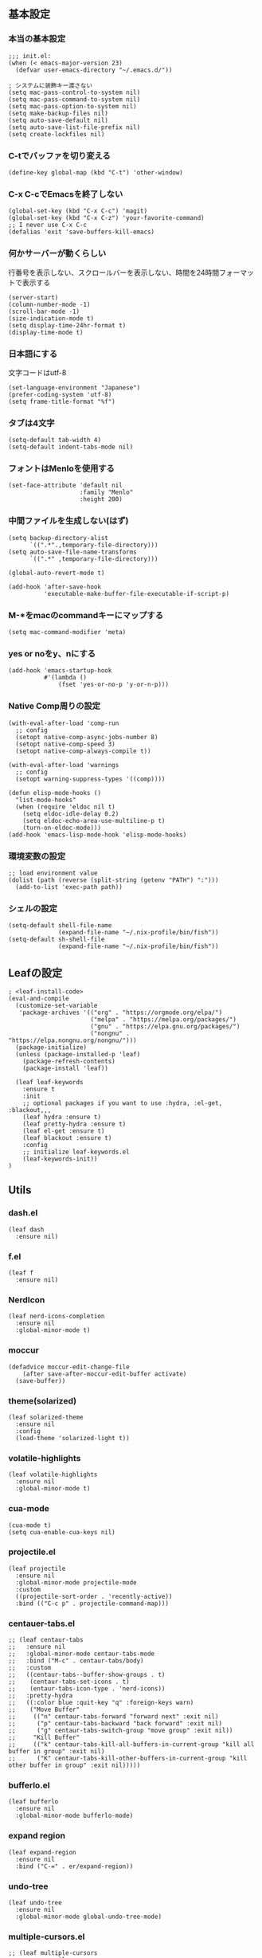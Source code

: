 #+STARTUP:
** 基本設定
*** 本当の基本設定
#+BEGIN_SRC elisp
;;; init.el:
(when (< emacs-major-version 23)
  (defvar user-emacs-directory "~/.emacs.d/"))

; システムに装飾キー渡さない
(setq mac-pass-control-to-system nil)
(setq mac-pass-command-to-system nil)
(setq mac-pass-option-to-system nil)
(setq make-backup-files nil)
(setq auto-save-default nil)
(setq auto-save-list-file-prefix nil)
(setq create-lockfiles nil)
#+end_src
*** C-tでバッファを切り変える
#+begin_src elisp
(define-key global-map (kbd "C-t") 'other-window)
#+end_src
*** C-x C-cでEmacsを終了しない
#+begin_src elisp
(global-set-key (kbd "C-x C-c") 'magit)
(global-set-key (kbd "C-x C-z") 'your-favorite-command)
;; I never use C-x C-c
(defalias 'exit 'save-buffers-kill-emacs)
#+end_src
*** 何かサーバーが動くらしい
行番号を表示しない、スクロールバーを表示しない、時間を24時間フォーマットで表示する
#+begin_src elisp
(server-start)
(column-number-mode -1)
(scroll-bar-mode -1)
(size-indication-mode t)
(setq display-time-24hr-format t)
(display-time-mode t)
#+end_src
*** 日本語にする
文字コードはutf-8
#+begin_src elisp
(set-language-environment "Japanese")
(prefer-coding-system 'utf-8)
(setq frame-title-format "%f")
#+end_src
*** タブは4文字
#+begin_src elisp
(setq-default tab-width 4)
(setq-default indent-tabs-mode nil)
#+end_src
*** フォントはMenloを使用する
#+begin_src elisp
(set-face-attribute 'default nil
                    :family "Menlo"
                    :height 200)
#+end_src
*** 中間ファイルを生成しない(はず)
#+begin_src elisp
(setq backup-directory-alist
      `((".*".,temporary-file-directory)))
(setq auto-save-file-name-transforms
      `((".*" ,temporary-file-directory)))
#+end_src

#+begin_src elisp
(global-auto-revert-mode t)

(add-hook 'after-save-hook
          'executable-make-buffer-file-executable-if-script-p)
#+end_src

*** M-*をmacのcommandキーにマップする
#+begin_src elisp
(setq mac-command-modifier 'meta)
#+end_src

*** yes or noをy、nにする
#+begin_src elisp
(add-hook 'emacs-startup-hook
          #'(lambda ()
              (fset 'yes-or-no-p 'y-or-n-p)))
#+end_src

*** Native Comp周りの設定
#+begin_src elisp
(with-eval-after-load 'comp-run
  ;; config
  (setopt native-comp-async-jobs-number 8)
  (setopt native-comp-speed 3)
  (setopt native-comp-always-compile t))

(with-eval-after-load 'warnings
  ;; config
  (setopt warning-suppress-types '((comp))))

(defun elisp-mode-hooks ()
  "list-mode-hooks"
  (when (require 'eldoc nil t)
    (setq eldoc-idle-delay 0.2)
    (setq eldoc-echo-area-use-multiline-p t)
    (turn-on-eldoc-mode)))
(add-hook 'emacs-lisp-mode-hook 'elisp-mode-hooks)
#+end_src

*** 環境変数の設定
#+begin_src elisp
;; load environment value
(dolist (path (reverse (split-string (getenv "PATH") ":")))
  (add-to-list 'exec-path path))
#+end_src

*** シェルの設定
#+begin_src elisp
(setq-default shell-file-name
              (expand-file-name "~/.nix-profile/bin/fish"))
(setq-default sh-shell-file
              (expand-file-name "~/.nix-profile/bin/fish"))
#+end_src

** Leafの設定
#+begin_src elisp
   ; <leaf-install-code>
   (eval-and-compile
     (customize-set-variable
      'package-archives '(("org" . "https://orgmode.org/elpa/")
                          ("melpa" . "https://melpa.org/packages/")
                          ("gnu" . "https://elpa.gnu.org/packages/")
                          ("nongnu" . "https://elpa.nongnu.org/nongnu/")))
     (package-initialize)
     (unless (package-installed-p 'leaf)
       (package-refresh-contents)
       (package-install 'leaf))

     (leaf leaf-keywords
       :ensure t
       :init
       ;; optional packages if you want to use :hydra, :el-get, :blackout,,,
       (leaf hydra :ensure t)
       (leaf pretty-hydra :ensure t)
       (leaf el-get :ensure t)
       (leaf blackout :ensure t)
       :config
       ;; initialize leaf-keywords.el
       (leaf-keywords-init))
   )
#+end_src

** Utils

*** dash.el
#+begin_src elisp
(leaf dash
  :ensure nil)
#+end_src

*** f.el
#+begin_src elisp
(leaf f
  :ensure nil)
#+end_src

*** NerdIcon
#+begin_src elisp
(leaf nerd-icons-completion
  :ensure nil
  :global-minor-mode t)
#+end_src

*** moccur
#+begin_src elisp
(defadvice moccur-edit-change-file
    (after save-after-moccur-edit-buffer activate)
  (save-buffer))
#+end_src

*** theme(solarized)
#+begin_src elisp
(leaf solarized-theme
  :ensure nil
  :config
  (load-theme 'solarized-light t))
#+end_src

*** volatile-highlights
#+begin_src elisp
(leaf volatile-highlights
  :ensure nil
  :global-minor-mode t)
#+end_src

*** cua-mode
#+begin_src elisp
(cua-mode t)
(setq cua-enable-cua-keys nil)
#+end_src

*** projectile.el
#+begin_src elisp
(leaf projectile
  :ensure nil
  :global-minor-mode projectile-mode
  :custom
  ((projectile-sort-order . 'recently-active))
  :bind (("C-c p" . projectile-command-map)))
#+end_src

*** centauer-tabs.el
#+begin_src elisp
;; (leaf centaur-tabs
;;   :ensure nil
;;   :global-minor-mode centaur-tabs-mode
;;   :bind ("M-c" . centaur-tabs/body)
;;   :custom
;;   ((centaur-tabs--buffer-show-groups . t)
;;    (centaur-tabs-set-icons . t)
;;    (entaur-tabs-icon-type . 'nerd-icons))
;;   :pretty-hydra
;;   ((:color blue :quit-key "q" :foreign-keys warn)
;;    ("Move Buffer"
;;     (("n" centaur-tabs-forward "forward next" :exit nil)
;;      ("p" centaur-tabs-backward "back forward" :exit nil)
;;      ("g" centaur-tabs-switch-group "move group" :exit nil))
;;     "Kill Buffer"
;;     (("k" centaur-tabs-kill-all-buffers-in-current-group "kill all buffer in group" :exit nil)
;;      ("K" centaur-tabs-kill-other-buffers-in-current-group "kill other buffer in group" :exit nil)))))
#+end_src

*** bufferlo.el
#+begin_src elisp
(leaf bufferlo
  :ensure nil
  :global-minor-mode bufferlo-mode)
#+end_src

*** expand region
#+begin_src elisp
(leaf expand-region
  :ensure nil
  :bind ("C-=" . er/expand-region))
#+end_src

*** undo-tree
#+begin_src elisp
(leaf undo-tree
  :ensure nil
  :global-minor-mode global-undo-tree-mode)
#+end_src

*** multiple-cursors.el
#+begin_src elisp
;; (leaf multiple-cursors
;;   :ensure nil
;;   :bind ("M-m" . hydra-multiple-cursors/body)
;;   :hydra
;;   (hydra-multiple-cursors (:color pink :hint nil)
;; "
;;                                                                         ╔════════╗
;;     Point^^^^^^             Misc^^            Insert                            ║ Cursor ║
;;   ──────────────────────────────────────────────────────────────────────╨────────╜
;;      _k_    _K_    _M-k_    [_l_] edit lines  [_i_] 0...
;;      ^↑^    ^↑^     ^↑^     [_m_] mark all    [_a_] letters
;;     mark^^ skip^^^ un-mk^   [_s_] sort
;;      ^↓^    ^↓^     ^↓^
;;      _j_    _J_    _M-j_
;;   ╭──────────────────────────────────────────────────────────────────────────────╯
;;                            [_q_]: quit, [Click]: point
;; "
;;           ("l" mc/edit-lines :exit t)
;;           ("m" mc/mark-all-like-this :exit t)
;;           ("j" mc/mark-next-symbol-like-this)
;;           ("J" mc/skip-to-next-like-this)
;;           ("M-j" mc/unmark-next-like-this)
;;           ("k" mc/mark-previous-symbol-like-this)
;;           ("K" mc/skip-to-previous-like-this)
;;           ("M-k" mc/unmark-previous-like-this)
;;           ("s" mc/mark-all-in-region-regexp :exit t)
;;           ("i" mc/insert-numbers :exit t)
;;           ("a" mc/insert-letters :exit t)
;;           ("<mouse-1>" mc/add-cursor-on-click)
;;           ;; Help with click recognition in this hydra
;;           ("<down-mouse-1>" ignore)
;;           ("<drag-mouse-1>" ignore)
;;           ("q" nil)))
#+end_src

*** git-gutter.el
#+begin_src elisp
(leaf git-gutter
  :ensure nil
  :init
  (global-git-gutter-mode))
#+end_src

*** rainbow-delimiters.el
#+begin_src elisp
(leaf rainbow-delimiters
  :ensure nil
  :hook
  ((prog-mode-hook . rainbow-delimiters-mode)))
#+end_src

*** hl-line.el
#+begin_src elisp
(leaf hl-line
  :init
  (global-hl-line-mode +1))
#+end_src

*** free-keys.el
#+begin_src elisp
(leaf free-keys
  :ensure nil)
#+end_src

*** puni.el
#+begin_src elisp
(leaf puni
  :doc "Parentheses Universalistic"
  :ensure nil
  :global-minor-mode puni-global-mode
  :bind ((puni-mode-map
       ;; default mapping
       ;; ("C-M-f" . puni-forward-sexp)
       ;; ("C-M-b" . puni-backward-sexp)
       ;; ("C-M-a" . puni-beginning-of-sexp)
       ;; ("C-M-e" . puni-end-of-sexp)
       ;; ("M-)" . puni-syntactic-forward-punct)
       ;; ("C-M-u" . backward-up-list)
       ;; ("C-M-d" . backward-down-list)
       
       ("C-(" . puni-slurp-forward)
       ("C-}" . puni-barf-forward)
       ("M-(" . puni-wrap-round)
       ("M-s" . puni-splice)
       ("M-r" . puni-raise)
       ("M-U" . puni-splice-killing-backward)
       ("M-z" . puni-squeeze)))
  :config
  (leaf electric-pair-mode
    :global-minor-mode t))
#+end_src

*** iflipb.el
#+begin_src elisp
;; (leaf iflipb
;;   :ensure nil
;;   :bind
;;   (("M-n" . iflipb-next-buffer)
;;    ("M-p" . iflipb-previous-buffer)))
#+end_src

*** autorevert.el
#+begin_src elisp
(leaf autorevert
  :doc "revert buffers when files on disk change"
  :global-minor-mode global-auto-revert-mode)
#+end_src

*** simple
#+begin_src elisp
(leaf simple
  :doc "basic editing commands for Emacs"
  :custom ((kill-read-only-ok . t)
           (kill-whole-line . t)
           (eval-expression-print-length . nil)
           (eval-expression-print-level . nil)))
#+end_src

*** doom modeline
#+begin_src elisp
(leaf doom-modeline
  :ensure nil
  :global-minor-mode doom-modeline-mode)
#+end_src

*** startup.el
#+begin_src elisp
(leaf startup
  :doc "process Emacs shell arguments")
;  :custom `((auto-save-list-file-prefix . '(locate-user-emacs-file "backup/.saves-"))))
#+end_src

*** mistty
#+begin_src elisp
(leaf mistty
  :ensure nil
  :bind (("C-c s" . mistty-other-window)

       ;; bind here the shortcuts you'd like the
       ;; shell to handle instead of Emacs.
       (mistty-prompt-map

       ;; fish: directory history
       ("M-<up>" . mistty-send-key)
       ("M-<down>" . mistty-send-key)
       ("M-<left>" . mistty-send-key)
       ("M-<right>" . mistty-send-key))))
#+end_src
*** which-key
#+begin_src elisp
(leaf which-key
  :doc "Display available keybindings in popup"
  :ensure nil
  :global-minor-mode t)
#+end_src

*** magit
#+begin_src elisp
(leaf magit
  :ensure nil)
#+end_src

*** smerge-mode
#+begin_src elisp
(leaf smerge-mode
  :doc "Manage git confliction"
  :ensure nil
  :preface
  (defun start-smerge-mode-with-hydra ()
    (interactive)
    (progn
      (smerge-mode 1)
      (smerge-mode/body)))
  :pretty-hydra
  ((:color blue :quit-key "q" :foreign-keys warn)
   ("Move"
    (("n" smerge-next "next")
     ("p" smerge-prev "preview"))
    "Keep"
    (("b" smerge-keep-base "base")
     ("u" smerge-keep-upper "upper")
     ("l" smerge-keep-lower "lower")
     ("a" smerge-keep-all "both")
     ("\C-m" smerge-keep-current "current"))
    "Others"
    (("C" smerge-combine-with-next "combine with next")
     ("r" smerge-resolve "resolve")
     ("k" smerge-kill-current "kill current"))
    "End"
    (("ZZ" (lambda ()
             (interactive)
             (save-buffer)
             (bury-buffer))
      "Save and bury buffer" :color blue)
     ("q" nil "cancel" :color blue)))))
#+end_src

*** exec-path-from-shell
#+begin_src elisp
(leaf exec-path-from-shell
  :doc "Get environment variables such as $PATH from the shell"
  :ensure t
  ;:defun (exec-path-from-shell-initialize)
  :custom ((exec-path-from-shell-check-startup-files)
           (exec-path-from-shell-variables . '("PATH" "GOPATH" "JAVA_HOME" "SHELL")))
  :config
  (exec-path-from-shell-initialize))
(add-to-list 'exec-path "/Library/Tex/texbin/")
#+end_src

** Completion
*** corfu

#+begin_src elisp
(leaf corfu
  :doc "COmpletion in Region FUnction"
  :ensure nil
  :global-minor-mode global-corfu-mode
  :custom ((corfu-auto . t)
           (corfu-auto-delay . 0.1)
           (corfu-cycle . t)
           (corfu-auto-prefix . 3)
           (text-mode-ispell-word-completion . nil))
  :bind ((corfu-map
          ("C-s" . corfu-insert-separator))))
#+end_src

*** cape
#+begin_src elisp
(leaf cape
  :doc "Completion At Point Extensions"
  :ensure nil
  :hook
  ((prog-mode
     text-mode
     conf-mode
     lsp-completion-mode))
  :config
  (add-to-list 'completion-at-point-functions #'cape-file)
  (add-to-list 'completion-at-point-functions #'cape-dict)
  (add-to-list 'completion-at-point-functions #'tempel-complete)
  (add-to-list 'completion-at-point-functions #'cape-file)
  (add-to-list 'completion-at-point-functions #'cape-keyword)
  (add-to-list 'completion-at-point-functions #'cape-tex))
#+end_src

*** vertico
#+begin_src elisp
(savehist-mode)
(leaf vertico
  :doc "VERTical Interactive COmpletion"
  :ensure nil
  :global-minor-mode t)
(advice-add #'vertico--setup :after
            (lambda (&rest _)
              (setq-local completion-auto-help nil
                          completion-show-inline-help nil)))
#+end_src

*** marginalia
#+begin_src elisp
(leaf marginalia
  :doc "Enrich existing commands with completion annotations"
  :ensure nil
  :global-minor-mode t)
#+end_src

*** avy
#+begin_src elisp
(leaf avy
  :doc "Jump to things in tree-style"
  :url "https://github.com/abo-abo/avy"
  :ensure nil)
#+end_src

#+begin_src elisp
(leaf avy-zap
  :doc "Zap to char using avy"
  :url "https://github.com/cute-jumper/avy-zap"
  :ensure nil)
#+end_src

*** consult
#+begin_src elisp
(defvar my-consult--source-buffer
  `(:name "Other Buffers"
    :narrow   ?b
    :category buffer
    :face     consult-buffer
    :history  buffer-name-history
    :state    ,#'consult--buffer-state
    :items ,(lambda () (consult--buffer-query
                        :predicate #'bufferlo-non-local-buffer-p
                        :sort 'visibility
                        :as #'buffer-name)))
    "Non-local buffer candidate source for `consult-buffer'.")

(defvar my-consult--source-local-buffer
  `(:name "Local Buffers"
    :narrow   ?l
    :category buffer
    :face     consult-buffer
    :history  buffer-name-history
    :state    ,#'consult--buffer-state
    :default  t
    :items ,(lambda () (consult--buffer-query
                        :predicate #'bufferlo-local-buffer-p
                        :sort 'visibility
                        :as #'buffer-name)))
    "Local buffer candidate source for `consult-buffer'.")

(leaf consult
  :doc "Consulting completing-read"
  :ensure nil
  :hook (completion-list-mode-hook . consult-preview-at-point-mode)
  :defun consult-line
  :preface
  (defun c/consult-line (&optional at-point)
    "Consult-line uses things-at-point if set C-u prefix."
    (interactive "P")
    (if at-point
        (consult-line (thing-at-point 'symbol))
      (consult-line)))
  :custom ((xref-show-xrefs-function . #'consult-xref)
           (xref-show-definitions-function . #'consult-xref)
           (consult-line-start-from-top . t)
           (consult-buffer-sources . '(consult--source-hidden-buffer
                                       my-consult--source-local-buffer
                                       my-consult--source-buffer)))
  :bind (;; C-c bindings (mode-specific-map)
         ([remap switch-to-buffer] . consult-buffer) ; C-x b
         ([remap project-switch-to-buffer] . consult-project-buffer) ; C-x p b

         ;; M-g bindings (goto-map)
         ([remap goto-line] . consult-goto-line)    ; M-g g
         ([remap imenu] . consult-imenu)            ; M-g i

         (minibuffer-local-map
          :package emacs
          ("C-r" . consult-history))))
#+end_src

*** embark
#+begin_src elisp
(leaf embark
      :ensure nil
      :bind
      (("C-h b" . embark-bindings)
       ("C-." . embark-act)
       ("C-;" . embark-dwin)))

(add-to-list 'display-buffer-alist
             '("\\`\\*Embark Collect \\(Live\\|Completions\\)\\*"
               nil
               (window-parameters (mode-line-format . none))))

(leaf embark-consult
      :doc "Consult integration for Embark"
      :ensure nil
      :after (embark consult)
      :hook
      (embark-collect-mode-hook . consult-preview-at-point-mode)
      )

(defun embark-which-key-indicator ()
  "An embark indicator that displays keymaps using which-key.
The which-key help message will show the type and value of the
current target followed by an ellipsis if there are further
targets."
  (lambda (&optional keymap targets prefix)
    (if (null keymap)
        (which-key--hide-popup-ignore-command)
      (which-key--show-keymap
       (if (eq (plist-get (car targets) :type) 'embark-become)
           "Become"
         (format "Act on %s '%s'%s"
                 (plist-get (car targets) :type)
                 (embark--truncate-target (plist-get (car targets) :target))
                 (if (cdr targets) "…" "")))
       (if prefix
           (pcase (lookup-key keymap prefix 'accept-default)
             ((and (pred keymapp) km) km)
             (_ (key-binding prefix 'accept-default)))
         keymap)
       nil nil t (lambda (binding)
                   (not (string-suffix-p "-argument" (cdr
binding))))))))

(setq embark-indicators
  '(embark-which-key-indicator
    embark-highlight-indicator
    embark-isearch-highlight-indicator))

(defun embark-hide-which-key-indicator (fn &rest args)
  "Hide the which-key indicator immediately when using the completing-read prompter."
  (which-key--hide-popup-ignore-command)
  (let ((embark-indicators
         (remq #'embark-which-key-indicator embark-indicators)))
      (apply fn args)))

(advice-add #'embark-completing-read-prompter
            :around #'embark-hide-which-key-indicator)
#+end_src

*** affe
#+begin_src elisp
(leaf affe
  :doc "Asynchronous Fuzzy Finder for Emacs"
  :ensure nil
  :custom ((affe-highlight-function . 'orderless-highlight-matches)
           (affe-regexp-function . 'orderless-pattern-compiler)))
#+end_src

*** orderless
#+begin_src elisp
(leaf orderless
  :doc "Completion style for matching regexps in any order"
  :ensure nil
  :custom ((completion-styles . '(orderless partial-completion basic))
           (completion-category-defaults . nil)
           (completion-category-overrides . nil)))
#+end_src

*** tempel
#+begin_src elisp
(leaf tempel
  :ensure nil
  :doc "template engine"
  :init
  (defun tempel-setup-capf ()
    (setq-local completion-at-point-functions
                (cons #'tempel-complete
                      completion-at-point-functions)))
  (add-hook 'prog-mode-hook 'tempel-setup-capf)
  (add-hook 'text-mode-hook 'tempel-setup-capf)
  )
#+end_src

*** yasnippet
#+begin_src elisp
(leaf yasnippet
  :ensure nil
  :doc "snippet engine"
  ;:init (yas-global-mode t)
  :bind ((yas-keymap
         ("<tab>" . nil)
         ("TAB" . nil)
         ("<backtab>" . nil)
         ("S-TAB" . nil)
         ("M-}" . yas-next-field-or-maybe-expand)
         ("M-{" . yas-prev-field)))
  :bind
  ("C-c y" . yasnippet/body)
  :pretty-hydra
  ((:title "snippet" :color blue :quit-key "q" :foreign-keys warn :separator "╌")
   ("Basic"
    (("a" yas-new-snippet "add new snippet")
     ("i" yas-insert-snippet "insert snippet")
     ("e" yas-visit-snippet-file "edit snippet")))))
#+end_src
** org mode
*** org mode
#+begin_src elisp
(setq org-directory "~/Documents/org-mode"
      org-memo-file (format "%s/memo.org" org-directory)
      org-daily-todo-file (format "%s/daily_todo.org" org-directory)
      org-memo-dir (format "%s/memo/" org-directory))

(defun create-new-org-file (path)
  (let ((name (read-string "Name: ")))
    (expand-file-name (format "%s.org"
                              name) path)))

(leaf org
  ;:hook (org-mode-hook . lsp-org)
  :custom
  ((org-startup-folded . 'content)
   (org-startup-indented . "indent")
   (org-deadline-warning-days . 30)
   (org-capture-templates .
    '(("m" "Memo" entry (file org-memo-file) "** %U\n%?\n" :empty-lines 1)
      ("t" "Tasks" entry (file+datetree org-daily-todo-file) "** TODO %?")
      ("p" "Projects" entry (file
                               (lambda () (create-new-org-file
                                     (format "%s/projects/" org-directory))))
       "\n* %? \n** 目的 \n- \n** やること\n*** \n** 結果\n-")))
   (org-todo-keywords .
                      '((sequence "TODO" "DOING" "|"  "DONE" "WAIT")))
   (org-global-properties . '(("EFFORT_ALL" . "25 50 75 90"))))
  )
#+end_src

*** org preview

copied from [[https://sophiebos.io/posts/beautifying-emacs-org-mode/][here]]
**** olivetti-mode
#+begin_src elisp
(leaf olivetti
  :ensure nil
  :hook (org-mode-hook . olivetti-mode))

(when (member "Roboto Mono" (font-family-list))
  (set-face-attribute 'default nil :font "Roboto Mono" :height 110)
  (set-face-attribute 'fixed-pitch nil :family "Roboto Mono"))

(when (member "Source Sans Pro" (font-family-list))
  (set-face-attribute 'variable-pitch nil :family "Source Sans Pro" :height 1.18))
;; Resize Org headings
(dolist (face '((org-level-1 . 1.35)
                (org-level-2 . 1.3)
                (org-level-3 . 1.2)
                (org-level-4 . 1.1)
                (org-level-5 . 1.1)
                (org-level-6 . 1.1)
                (org-level-7 . 1.1)
                (org-level-8 . 1.1))))

;; Make the document title a bit bigger

(require 'org-indent)
(set-face-attribute 'org-indent nil :inherit '(org-hide fixed-pitch))
(set-face-attribute 'org-block nil            :foreground nil :inherit
                    'fixed-pitch :height 1.0)
(set-face-attribute 'org-code nil             :inherit '(shadow fixed-pitch) :height 0.85)
(set-face-attribute 'org-indent nil           :inherit '(org-hide fixed-pitch) :height 0.85)
(set-face-attribute 'org-verbatim nil         :inherit '(shadow fixed-pitch) :height 0.85)
(set-face-attribute 'org-special-keyword nil  :inherit '(font-lock-comment-face
                                                              fixed-pitch))
(set-face-attribute 'org-meta-line nil        :inherit '(font-lock-comment-face fixed-pitch))
(set-face-attribute 'org-checkbox nil         :inherit 'fixed-pitch)
(add-hook 'org-mode-hook 'variable-pitch-mode)
(plist-put org-format-latex-options :scale 2)
(setq org-adapt-indentation t
      org-hide-leading-stars t
      org-hide-emphasis-markers t
      org-pretty-entities t
	  org-ellipsis "  ·")
(setq org-src-fontify-natively t
	  org-src-tab-acts-natively t
      org-edit-src-content-indentation 0)
(add-hook 'org-mode-hook 'visual-line-mode)
(setq org-lowest-priority ?F)  ;; Gives us priorities A through F
(setq org-default-priority ?E) ;; If an item has no priority, it is considered [#E].

(setq org-priority-faces
      '((65 . "#BF616A")
        (66 . "#EBCB8B")
        (67 . "#B48EAD")
        (68 . "#81A1C1")
        (69 . "#5E81AC")
        (70 . "#4C566A")))
; Needs no action currently
(setq org-todo-keyword-faces
      '(("TODO"      :inherit (org-todo region) :foreground "#A3BE8C" :weight bold)
        ("DOING"      :inherit (org-todo region) :foreground "#88C0D0" :weight bold)
		("WAIT"      :inherit (org-todo region) :foreground "#88C0D0" :weight bold)
        ;; ("READ"      :inherit (org-todo region) :foreground "#8FBCBB" :weight bold)
		;; ("CHECK"     :inherit (org-todo region) :foreground "#81A1C1" :weight bold)
		;; ("IDEA"      :inherit (org-todo region) :foreground "#EBCB8B" 
         ;;:weight bold)
		("DONE"      :inherit (org-todo region) :foreground "#30343d" :weight bold)))
#+end_src

*** org-superstar
#+begin_src elisp
(leaf org-superstar
  :hook (org-mode-hook . org-superstar-mode)
  :ensure nil
  :custom
  ((org-superstar-leading-bullet . " ")
   (org-superstart-special-todo-items . t)))
#+end_src

*** org babel
#+begin_src elisp
(org-babel-do-load-languages
'org-babel-load-languages
'((python . t)
  (shell . t)))

(setq org-babel-python-command "../.venv/bin/python")
(leaf ob-core
  ;; config
  :custom ((org-confirm-babel-evaluate . nil)
  (org-babel-default-header-args . '((:session . "none")
                                        (:results . "drawer replace")
                                        (:exports . "code")
                                        (:cache . "no")
                                        (:noweb . "no")
                                        (:hlines . "no")
                                        (:tangle . "no")))))
(with-eval-after-load 'ob-lisp
  (defalias 'org-babel-execute:common-lisp 'org-babel-execute:lisp))
#+end_src

*** org agenda
#+begin_src elisp
(leaf org-agenda
  :commands org-agenda
  :custom
  ((org-agenda-custom-commands .
        '(("x" "Unscheduled Tasks" tags-todo
           "-SCHEDULED>=\"<today>\"-DEADLINE>=\"<today>\"" nil)
          ))
  (org-agenda-start-on-weekday . 3)
  (org-agenda-span . 'week)
  (org-agenda-skip-scheduled-if-done . t)
  (org-return-follows-link . t)  ;; RET to follow link
  (org-agenda-columns-add-appointments-to-effort-sum . t)
  (org-agenda-time-grid .
                        '((daily today require-timed)
                          (0900 1200 1300 1800) "......" "----------------"))
  (org-columns-default-format . 
                              "%68ITEM(Task) %6Effort(Effort){:} %6CLOCKSUM(Clock){:}")
  (org-clock-out-remove-zero-time-clocks . t)
  (org-agenda-use-time-grid . t)
  (org-clock-clocked-in-display          . 'both)
  (org-agenda-start-with-log-mode        . t)
  (org-agenda-files . '("~/Documents/org-mode/projects")))
  :bind
  ((org-agenda-mode-map
        ("s" . org-agenda-schedule)
        ("S" . org-save-all-org-buffers))
   ("C-c C-c" . org-agenda))
  )

(plist-put org-format-latex-options :scale 1.2)
#+end_src

*** org pomodoro
#+begin_src elisp
(leaf org-pomodoro
  :ensure nil
; :hook ((org-pomodoro-break-finished-hook . org-pomodoro))
  :bind ("M-p" . org-pomodoro)
  :custom ((org-pomodoro-play-sournds . nil)
           (org-pomodoro-finished-sound-p . nil)
           (org-pomodoro-short-break-sound-p . nil)
           (org-pomodoro-long-break-sound-p . nil)
           (org-pomodoro-manual-break . nil)
           (org-pomodoro-format . "Working %s")
           (org-pomodoro-length . 25)
           (org-pomodoro-short-break-length . 5)))
(defun org-pomodoro-kill ()
  "Kill the current timer, reset the phase and update the modeline."
  (org-clock-out)
  (org-pomodoro-killed))
#+end_src

*** ox-gfm
#+begin_src elisp
(leaf ox-gfm
  :ensure nil
  :after org)
#+end_src
 
*** org hydra
#+begin_src elisp
(defun my:org-goto-project ()
    (interactive)
    (find-file org-project-file))
(defun my:org-goto-memo ()
    (interactive)
    (find-file org-memo-file))
(defun my:org-goto-exp ()
    (interactive)
    (find-file org-exp-file))
(defun my:org-goto-daily-todo ()
  (interactive)
  (find-file org-daily-todo-file))

(leaf *hydra-org
  :bind ("C-c o". *hydra-org/body)
  :pretty-hydra
  ((:title "org mode":color blue :quit-key "q" :foreign-keys warn :separator "╌")
   ("visit file"
    (("m" my:org-goto-memo "memo")
     ("t" my:org-goto-daily-todo "todo"))
    "agenda"
    (("a" org-agenda "open agenda")
     ("c" org-capture "capture"))
    )
   )
  )
#+end_src

** lsp

*** lsp-bridge
#+begin_src elisp
(leaf lsp-bridge
  :ensure nil
  :global-minor-mode t)
#+end_src
*** lsp mode
#+begin_src elisp
(defun my/lsp-mode-completion ()
   (setf (alist-get 'styles (alist-get 'lsp-capf completion-category-defaults))
         '(orderless)))

(leaf lsp-mode
  :ensure nil
  :hook
  ((python-mode-hook . lsp-mode)
   (lsp-completion-mode-hook . my/lsp-mode-completion))
  :custom
  (lsp-enable-file-watchers . nil)
  (lsp-file-watch-threshold . 500)
  (lsp-completion-provider . :none)
  (lsp-ruff-lsp-server-command . '("ruff" "server"))
                                        ;(lsp-use-plists . t)
)
#+end_src

*** lsp-booster
#+begin_src elisp
(setq read-process-output-max (* 5 1024 1024)) ;; 10mb
(setq gc-cons-threshold 200000000)

(defun lsp-booster--advice-json-parse (old-fn &rest args)
  "Try to parse bytecode instead of json."
  (or
   (when (equal (following-char) ?#)
     (let ((bytecode (read (current-buffer))))
       (when (byte-code-function-p bytecode)
         (funcall bytecode))))
   (apply old-fn args)))
(advice-add (if (progn (require 'json)
                       (fboundp 'json-parse-buffer))
                'json-parse-buffer
              'json-read)
            :around
            #'lsp-booster--advice-json-parse)

(defun lsp-booster--advice-final-command (old-fn cmd &optional test?)
  "Prepend emacs-lsp-booster command to lsp CMD."
  (let ((orig-result (funcall old-fn cmd test?)))
    (if (and (not test?)                             ;; for check lsp-server-present?
             (not (file-remote-p default-directory)) ;; see lsp-resolve-final-command, it would add extra shell wrapper
             lsp-use-plists
             (not (functionp 'json-rpc-connection))  ;; native json-rpc
             (executable-find "emacs-lsp-booster"))
        (progn
          (when-let ((command-from-exec-path (executable-find (car orig-result))))  ;; resolve command from exec-path (in case not found in $PATH)
            (setcar orig-result command-from-exec-path))
          (message "Using emacs-lsp-booster for %s!" orig-result)
          (cons "emacs-lsp-booster" orig-result))
      orig-result)))
(advice-add 'lsp-resolve-final-command :around #'lsp-booster--advice-final-command)
#+end_src

*** lsp-ui
#+begin_src elisp
(leaf lsp-ui
 :hook (lsp-mode-hook . (lsp-ui-mode lsp-ui-sideline-update-mode))
 :ensure nil
 :bind
 ("C-c l" . lsp-ui/body)
 :pretty-hydra
  ((:title "LSP" :color blue :quit-key "q" :foreign-keys warn :separator "╌")
   ("peek"
    (("d" lsp-ui-peek-find-definitions "definitions")
     ("r" lsp-ui-peek-find-references "references")
     ("b" xref-go-back "go back to previous location"))
    "code action"
    (("n" lsp-rename "rename")
     ("c" lsp-execute-code-action "code action"))))
 :custom
 ((lsp-ui-sideline-show-diagnostics . t)
  (lsp-ui-sideline-show-code-actions . t)
  (lsp-ui-sideline-update-mode . t)
  (lsp-ui-doc-enable . t)
  (lsp-ui-doc-position . 'top)
  (lsp-ui-doc-side . 'right)
  (lsp-ui-doc-show-with-cursor . t)
  (lsp-ui-doc-show-with-mouse . nil)
  (lsp-ui-imenu-auto-refresh . t)))
#+end_src
*** flycheck
#+begin_src elisp
; grammar check
(leaf flycheck
  :ensure nil
  :global-minor-mode global-flycheck-mode)
#+end_src

#+begin_src elisp
(leaf highlight-indent-guides
  :ensure nil
  :hook ((prog-mode-hook yaml-mode-hook) . highlight-indent-guides-mode))
#+end_src
** dap
#+begin_src elisp
;; (with-eval-after-load 'dap-mode
;;   ;; keybind
;;   (define-key dap-mode-map (kbd "C-c d") #'dap-breakpoint-toggle)

;;   ;; hooks
;;   (add-hook 'dap-mode-hook #'dap-ui-mode)
;;   (add-hook 'dap-mode-hook #'dap-ui-controls-mode)
;;   (add-hook 'dap-mode-hook #'tooltip-mode)
;;   (add-hook 'dap-mode-hook #'dap-tooltip-mode)
;;   (add-hook 'dap-stopped-hook #'(lambda (arg) (call-interactively #'dap-hydra))))
#+end_src
** program
*** python

#+begin_src elisp
; python
(leaf python-mode
  :ensure nil)


(leaf pet
  :ensure nil
  :hook
  (python-mode-hook . (lambda () (pet-mode)
                       (setq-local python-shell-interpreter (pet-executable-find "python"))
                       (setq-local python-shell-virtualenv-root (pet-virtualenv-root))
                       (setq-local lsp-pyright-venv-path python-shell-virtualenv-root)
                       (setq-local lsp-pyright-python-executable-cmd python-shell-interpreter)
                       (setq-local lsp-ruff-server-command (list (pet-executable-find "ruff") "server"))
                       (setq-local lsp-ruff-python-path python-shell-interpreter)
                       (setq-local ruff-format-command (pet-executable-find "ruff"))
                       (pet-flycheck-setup)
                       )))

(leaf lsp-pyright
  :ensure nil
  :custom ((lsp-pyright-langserver-command . "pyright")
           (lsp-pyright-disable-tagged-hints . t)
           (lsp-pyright-basedpyright-inlay-hints-variable-types . nil)))

;(leaf ein
;  :ensure nil)
;;; undoを有効化 (customizeから設定しておいたほうが良さげ)
;(setq ein:worksheet-enable-undo t)
;;; 画像をインライン表示 (customizeから設定しておいたほうが良さげ)
;(setq ein:output-area-inlined-images t)
;(declare-function ein:format-time-string "ein-utils")
;(declare-function smartrep-define-key "smartrep")
; yaml
  #+end_src

*** yaml
#+begin_src elisp
(leaf yaml-mode
  :ensure nil
  :config
  (add-to-list 'auto-mode-alist '("\\.yml\\'" . yaml-mode))
  (add-to-list 'auto-mode-alist '("\\.yaml\\'" . yaml-mode)))
#+end_src

*** nix
#+begin_src elisp
(leaf nix-mode
  :ensure nil
  :config
  (add-to-list 'auto-mode-alist '("\\.nix\\'" . nix-mode)))
#+end_src

*** dockerfile
#+begin_src elisp
  ;docker
  (leaf dockerfile-mode
    :ensure nil)
#+end_src

** latex
*** yatex
#+begin_src elisp
; Latex
(leaf yatex
  :ensure nil
  :doc "new latex mode"
  :commands (yatex-mode)
  :mode (("\\.tex$" . yatex-mode)
           ("\\.ltx$" . yatex-mode)
           ("\\.cls$" . yatex-mode)
           ("\\.sty$" . yatex-mode)
           ("\\.clo$" . yatex-mode)
           ("\\.bbl$" . yatex-mode)
           ("\\.bib$" . yatex-mode))
  :custom
  (( YaTeX-inhibit-prefix-letter . t)
   (tex-command . "platex -kanji=utf8")
     ( YaTeX-dvi2-command-ext-alist .
     '(("Skim" . ".pdf")))
     ( dvi2-command . "open -a Skim")
     ( tex-pdfview-command . "open -a Skim")))
#+end_src

*** flyspell
#+begin_src elisp
(leaf flyspell
  ;; flyspellをインストールする
  :ensure nil
  ;; YaTeXモードでflyspellを使う
  :hook (yatex-mode-hook . flyspell-mode))
#+end_src

*** reftex
#+begin_src elisp
(leaf reftex
   :ensure nil 
    :hook (yatex-mode-hook . (lambda () (reftex-mode))))

(add-hook 'reftex-mode-hook (lambda () (setq reftex-default-bibliography
                                             (directory-files-recursively (projectile-project-root) "\\.bib$"))))
#+end_src

** ddskk
#+begin_src elisp
  (leaf ddskk
    :ensure nil
    :doc "japanese IME works in emacs"
    :bind (("C-x C-j" . skk-mode))
    :custom
    ((skk-jisyo . "~/Documents/skk-jisyo.utf-8")
     (skk-large-jisyo . "~/.cache/dpp/repos/github.com/skk-dev/dict/SKK-JISYO.L")
     (skk-use-azik . t)
     (skk-search-katakana . t)
     (skk-preload . t)
     (skk-share-private-jisyo . t)
     (default-input-method . "japanese-skk")
     (skk-server-host . "localhost")
     (skk-server-portnum . 1178)))
#+END_SRC

** LLM (ellama)
#+begin_src elisp
(leaf ellama
  :ensure nil
  :custom ((ellama-language . "Japanese")))
#+end_src

** hydra menu 
#+begin_src elisp
(leaf *hydra-goto2
  :doc "Search and move cursor"
  :bind ("M-j" . *hydra-goto2/body)
  :pretty-hydra
  ((:title "↗ Goto" :color blue :quit-key "q" :foreign-keys warn :separator "╌")
   ("Got"
    (("i" avy-goto-char       "char")
     ("t" avy-goto-char-timer "timer")
     ("l" avy-goto-line       "line")
     ("j" avy-resume          "resume"))
    "Line"
    (("h" avy-goto-line        "head")
     ("e" avy-goto-end-of-line "end")
     ("n" consult-goto-line    "number"))
    "Topic"
    (("o"  consult-outline      "outline")
     ("m"  consult-imenu        "imenu")
     ("gm" consult-global-imenu "global imenu"))
    "Error"
    ((","  lsp-bridge-diagnostic-jump-prev "previous")
     ("."  lsp-bridge-diagnostic-jump-next "next")
     ("L"  lsp-bridge-diagnostic-list "list"))
    "Spell"
    ((">"  flyspell-goto-next-error "next" :exit nil)
     ("cc" flyspell-correct-at-point "correct" :exit nil)))))
#+end_src

#+begin_src elisp
(leaf *hydra-toggle2
  :doc "Toggle functions"
  :bind ("M-t" . *hydra-toggle2/body)
  :pretty-hydra
  ((:title " Toggle" :color blue :quit-key "q" :foreign-keys warn :separator "-")
   ("Basic"
    (("v" view-mode "view mode" :toggle t)
     ("w" whitespace-mode "whitespace" :toggle t)
     ("W" whitespace-cleanup "whitespace cleanup")
     ("r" rainbow-mode "rainbow" :toggle t)
     ("b" beacon-mode "beacon" :toggle t))
    "Line & Column"
    (("l" toggle-truncate-lines "truncate line" :toggle t)
     ("n" display-line-numbers-mode "line number" :toggle t)
     ("F" display-fill-column-indicator-mode "column indicator" :toggle t)
     ("f" visual-fill-column-mode "visual column" :toggle t)
     ("c" toggle-visual-fill-column-center "fill center"))
    "Highlight"
    (("h" highlight-symbol "highligh symbol" :toggle t)
     ("L" hl-line-mode "line" :toggle t)
     ("t" hl-todo-mode "todo" :toggle t)
     ("g" git-gutter-mode "git gutter" :toggle t)
     ("i" highlight-indent-guides-mode "indent guide" :toggle t))
    "Window"
    (("t" toggle-window-transparency "transparency" :toggle t)
     ("m" toggle-window-maximize "maximize" :toggle t)
     ("p" presentation-mode "presentation" :toggle t)))))
#+end_src

#+begin_src elisp
(leaf *hydra-search
  :doc "Search functions"
  :bind
  ("C-s" . *hydra-search/body)
  :pretty-hydra
  ((:title "🔍 Search" :color blue :quit-key "q" :foreign-keys warn :separator "╌")
   ("Buffer"
    (("l" consult-line "line")
     ("o" consult-outline "outline")
     ("m" consult-imenu "imenu"))
    "Project"
    (("f" affe-find "find")
     ("r" affe-grep "grep"))
    "Document"
    (("df" consult-find-doc "find")
     ("dd" consult-grep-doc "grep")))))
#+end_src

#+begin_src elisp
(leaf *hydra-git
  :bind
  ("M-g" . *hydra-git/body)
  :pretty-hydra
  ((:title " Git" :color blue :quit-key "q" :foreign-keys warn :separator "╌")
   ("Basic"
    (("w" magit-checkout "checkout")
     ("s" magit-status "status")
     ("b" magit-branch "branch")
     ("F" magit-pull "pull")
     ("f" magit-fetch "fetch")
     ("A" magit-apply "apply")
     ("c" magit-commit "commit")
     ("P" magit-push "push"))
    ""
    (("d" magit-diff "diff")
     ("l" magit-log "log")
     ("r" magit-rebase "rebase")
     ("z" magit-stash "stash")
     ("!" magit-run "run shell command")
     ("y" magit-show-refs "references"))
    "Hunk"
    (("," git-gutter:previous-hunk "previous" :exit nil)
     ("." git-gutter:next-hunk "next" :exit nil)
     ("g" git-gutter:stage-hunk "stage")
     ("v" git-gutter:revert-hunk "revert")
     ("p" git-gutter:popup-hunk "popup"))
    " GitHub"
    (("C" checkout-gh-pr "checkout PR")
     ("o" browse-at-remote-or-copy"browse at point")
     ("k" browse-at-remote-kill "copy url")
     ("O" (shell-command "hub browse") "browse repository")))))
#+end_src

** OJ
#+begin_src elisp
;; (leaf oj
 ;;  :ensure nil
 ;;  :custom ((oj-compiler-python . "pypy")
 ;;           (oj-default-online-judge . 'atcoder)
 ;;           (oj-home-dir . "~/Program/Atcoder")))
#+end_src

** marimo settings(WIP)

*** サーバーへの接続をする
Reference
- ein: [[https://github.com/millejoh/emacs-ipython-notebook/blob/271136654631d42105164163fff3d8ceec4c5e40/lisp/ein-jupyter.el#L285C1-L285C18][server start functions]]
#+begin_src elisp
(defcustom marimo:server-command "marimo edit"
  "The default command to start marimo server."
  :group 'marimo
  :type 'string)

(defcustom marimo:default-notebook-directory ""
  "The default marimo notebook directory"
  :group 'marimo
  :type 'string)

(defun marimo:server-start (server-command
                            notebook-directory
                            &optional no-login-p login-callback port)
  "Start SERVER-COMMAND with `--notebookdirectory` NOTEBOOK-DIRECTORY

Login after connection established unless NO-LOGIN0P is set.
LOGIN-CALLBACK takes two arguments, the buffer created by `marimo:notebooklist-open--finish`, and the url-or-port argument of `marimo:notebooklist-open`"
  (interactive
   (list (let ((default-command (executable-find marimo:server-command)))
           (let ((default-dir marimo:default-notebook-directory)
                 result)
             (while (or(not result) (not (file-directory-p result)))
               (setq result (read-directory-name
                             (format "%sNotebook directory: "
                                     (if result
                                         (format "[%s not a directory]" result)
                                       ""))
                             default-dir default-dir t)))
             result)
           nil
           (lambda (buffer _url-or-port)
             (pop-to-buffer buffer))
           nil))
   (when (marimo:server-process)
     (error "marimo:server-start: First `M-x marimo:stop`"))
   
   )
  )
#+end_src

